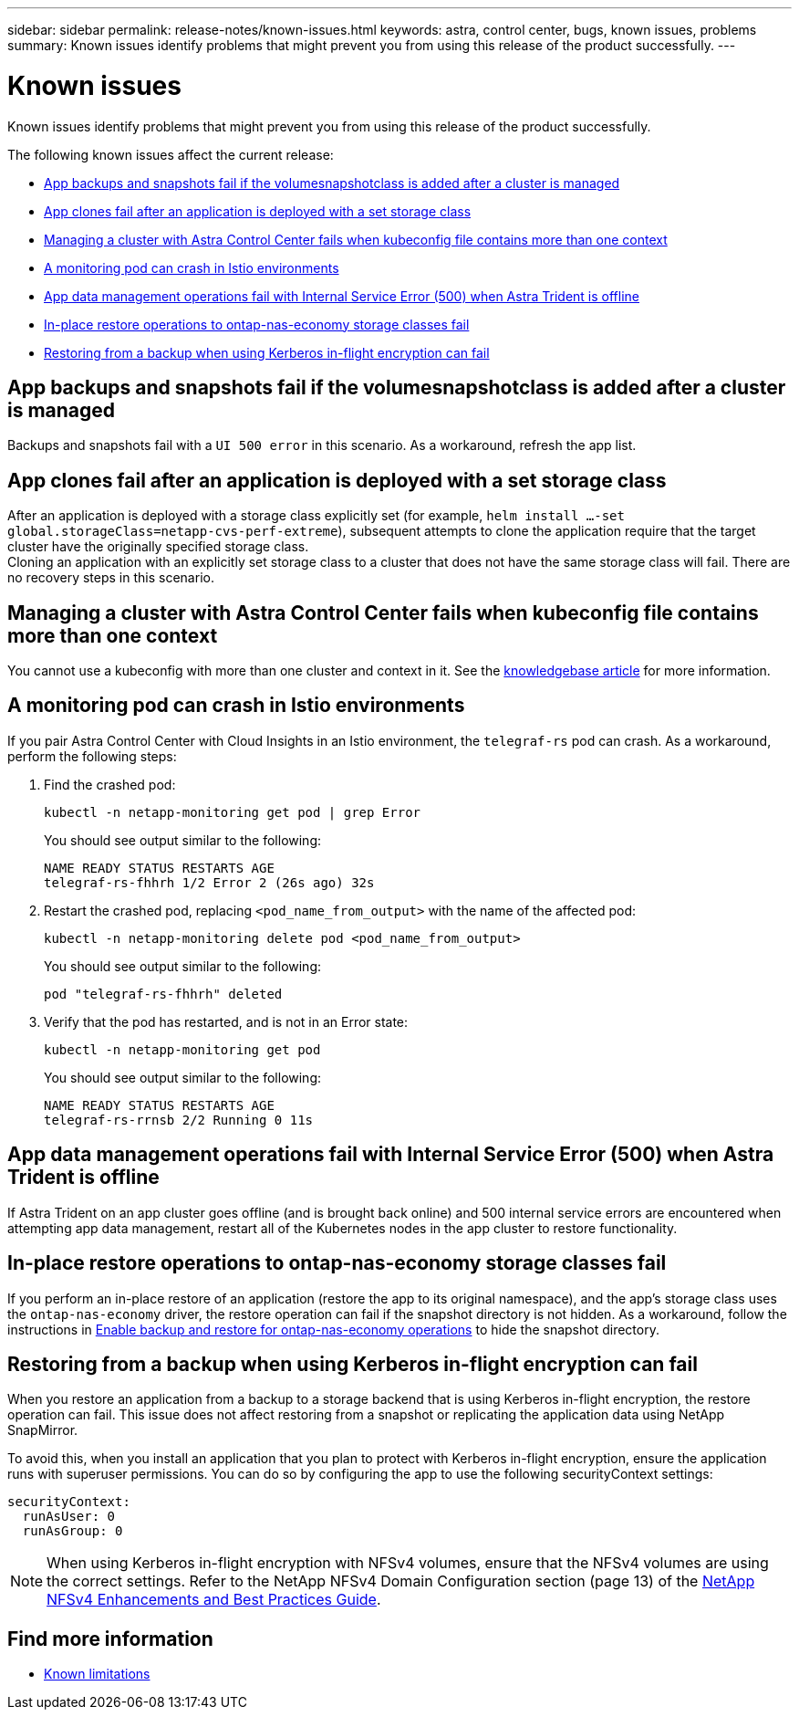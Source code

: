 ---
sidebar: sidebar
permalink: release-notes/known-issues.html
keywords: astra, control center, bugs, known issues, problems
summary: Known issues identify problems that might prevent you from using this release of the product successfully.
---

= Known issues
:source-highlighter: highlight.js
:hardbreaks:
:icons: font
:imagesdir: ../media/release-notes/

[.lead]
Known issues identify problems that might prevent you from using this release of the product successfully.

The following known issues affect the current release:

* <<App backups and snapshots fail if the volumesnapshotclass is added after a cluster is managed>>
* <<App clones fail after an application is deployed with a set storage class>>
* <<Managing a cluster with Astra Control Center fails when kubeconfig file contains more than one context>>
* <<A monitoring pod can crash in Istio environments>>
* <<App data management operations fail with Internal Service Error (500) when Astra Trident is offline>>
* <<In-place restore operations to ontap-nas-economy storage classes fail>>
* <<Restoring from a backup when using Kerberos in-flight encryption can fail>>


== App backups and snapshots fail if the volumesnapshotclass is added after a cluster is managed
//DOC-4419/ASTRACTL-19849
Backups and snapshots fail with a `UI 500 error` in this scenario. As a workaround, refresh the app list.

== App clones fail after an application is deployed with a set storage class
//DOC-3892/ASTRACTL-13183/ASTRACTL-13184/PI4/PI5/DOC FIX ONLY
After an application is deployed with a storage class explicitly set (for example, `helm install ...-set global.storageClass=netapp-cvs-perf-extreme`), subsequent attempts to clone the application require that the target cluster have the originally specified storage class.
Cloning an application with an explicitly set storage class to a cluster that does not have the same storage class will fail. There are no recovery steps in this scenario.

== Managing a cluster with Astra Control Center fails when kubeconfig file contains more than one context
//ASTRACTL-8872/DOC-3612/Q2 and PI4/PI5/DOC FIX ONLY
You cannot use a kubeconfig with more than one cluster and context in it. See the link:https://kb.netapp.com/Cloud/Astra/Control/Managing_cluster_with_Astra_Control_Center_may_fail_when_using_default_kubeconfig_file_contains_more_than_one_context[knowledgebase article^] for more information.

== A monitoring pod can crash in Istio environments
If you pair Astra Control Center with Cloud Insights in an Istio environment, the `telegraf-rs` pod can crash. As a workaround, perform the following steps:

. Find the crashed pod:
+
----
kubectl -n netapp-monitoring get pod | grep Error
----
+
You should see output similar to the following:
+
----
NAME READY STATUS RESTARTS AGE
telegraf-rs-fhhrh 1/2 Error 2 (26s ago) 32s
----

. Restart the crashed pod, replacing `<pod_name_from_output>` with the name of the affected pod:
+
----
kubectl -n netapp-monitoring delete pod <pod_name_from_output>
----
+
You should see output similar to the following:
+
----
pod "telegraf-rs-fhhrh" deleted
----

. Verify that the pod has restarted, and is not in an Error state:
+
----
kubectl -n netapp-monitoring get pod
----
+
You should see output similar to the following:
+
----
NAME READY STATUS RESTARTS AGE
telegraf-rs-rrnsb 2/2 Running 0 11s
----

== App data management operations fail with Internal Service Error (500) when Astra Trident is offline
//DOC-3903/ASTRA-13162/PI4/PI5
If Astra Trident on an app cluster goes offline (and is brought back online) and 500 internal service errors are encountered when attempting app data management, restart all of the Kubernetes nodes in the app cluster to restore functionality.

== In-place restore operations to ontap-nas-economy storage classes fail
// ASTRADOC-318 / ASTRACTL-29463
If you perform an in-place restore of an application (restore the app to its original namespace), and the app's storage class uses the `ontap-nas-economy` driver, the restore operation can fail if the snapshot directory is not hidden. As a workaround, follow the instructions in link:../use/protect-apps.html#enable-backup-and-restore-for-ontap-nas-economy-operations[Enable backup and restore for ontap-nas-economy operations^] to hide the snapshot directory.

== Restoring from a backup when using Kerberos in-flight encryption can fail
// ASTRADOC-316 / ASTRACTL-29854
When you restore an application from a backup to a storage backend that is using Kerberos in-flight encryption, the restore operation can fail. This issue does not affect restoring from a snapshot or replicating the application data using NetApp SnapMirror.

To avoid this, when you install an application that you plan to protect with Kerberos in-flight encryption, ensure the application runs with superuser permissions. You can do so by configuring the app to use the following securityContext settings:
----
securityContext:
  runAsUser: 0
  runAsGroup: 0
----
NOTE: When using Kerberos in-flight encryption with NFSv4 volumes, ensure that the NFSv4 volumes are using the correct settings. Refer to the NetApp NFSv4 Domain Configuration section (page 13) of the https://www.netapp.com/media/16398-tr-3580.pdf[NetApp NFSv4 Enhancements and Best Practices Guide^]. 

== Find more information

* link:../release-notes/known-limitations.html[Known limitations]
